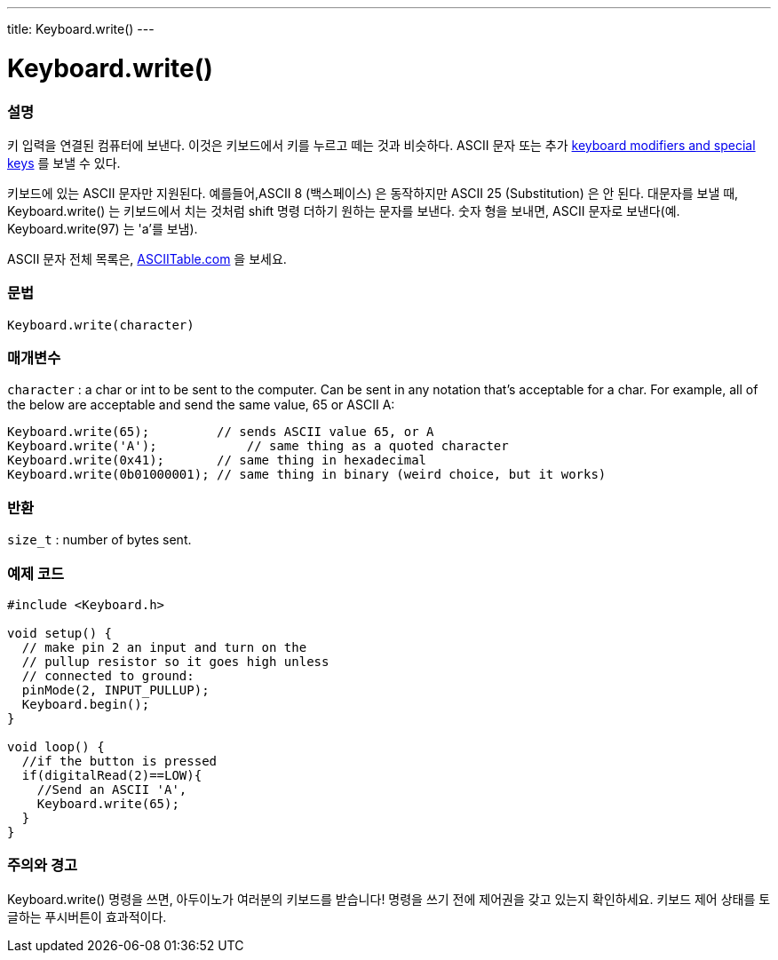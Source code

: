 ---
title: Keyboard.write()
---




= Keyboard.write()


// OVERVIEW SECTION STARTS
[#overview]
--

[float]
=== 설명
키 입력을 연결된 컴퓨터에 보낸다.
이것은 키보드에서 키를 누르고 떼는 것과 비슷하다.
ASCII 문자 또는 추가 link:../keyboardmodifiers[keyboard modifiers and special keys] 를  보낼 수 있다.

키보드에 있는 ASCII 문자만 지원된다.
예를들어,ASCII 8 (백스페이스) 은 동작하지만 ASCII 25 (Substitution) 은 안 된다.
대문자를 보낼 때, Keyboard.write() 는 키보드에서 치는 것처럼 shift 명령 더하기 원하는 문자를 보낸다.
숫자 형을 보내면, ASCII 문자로 보낸다(예. Keyboard.write(97) 는 'a'를 보냄).

ASCII 문자 전체 목록은, http://www.asciitable.com/[ASCIITable.com] 을 보세요.
[%hardbreaks]


[float]
=== 문법
`Keyboard.write(character)`


[float]
=== 매개변수
`character` : a char or int to be sent to the computer. Can be sent in any notation that's acceptable for a char. For example, all of the below are acceptable and send the same value, 65 or ASCII A:
[source,arduino]
----
Keyboard.write(65);         // sends ASCII value 65, or A
Keyboard.write('A');            // same thing as a quoted character
Keyboard.write(0x41);       // same thing in hexadecimal
Keyboard.write(0b01000001); // same thing in binary (weird choice, but it works)
----

[float]
=== 반환
`size_t` : number of bytes sent.

--
// OVERVIEW SECTION ENDS




// HOW TO USE SECTION STARTS
[#howtouse]
--

[float]
=== 예제 코드
// Describe what the example code is all about and add relevant code


[source,arduino]
----
#include <Keyboard.h>

void setup() {
  // make pin 2 an input and turn on the
  // pullup resistor so it goes high unless
  // connected to ground:
  pinMode(2, INPUT_PULLUP);
  Keyboard.begin();
}

void loop() {
  //if the button is pressed
  if(digitalRead(2)==LOW){
    //Send an ASCII 'A',
    Keyboard.write(65);
  }
}
----
[%hardbreaks]

[float]
=== 주의와 경고
Keyboard.write() 명령을 쓰면, 아두이노가 여러분의 키보드를 받습니다!
명령을 쓰기 전에 제어권을 갖고 있는지 확인하세요.
키보드 제어 상태를 토글하는 푸시버튼이 효과적이다.

--
// HOW TO USE SECTION ENDS
